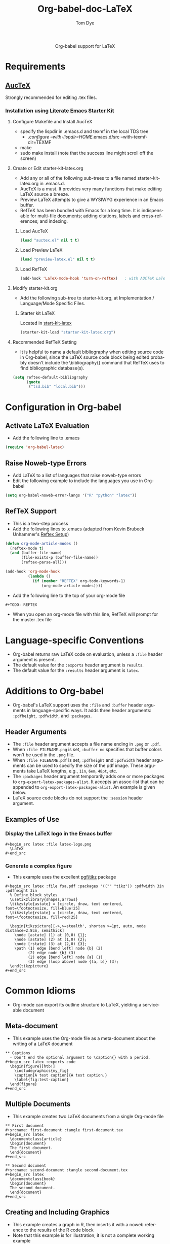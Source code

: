 #+OPTIONS:    H:3 num:nil toc:2 \n:nil @:t ::t |:t ^:{} -:t f:t *:t TeX:t LaTeX:t skip:nil d:(HIDE) tags:not-in-toc
#+STARTUP:    align fold nodlcheck hidestars oddeven lognotestate hideblocks
#+SEQ_TODO:   TODO(t) INPROGRESS(i) WAITING(w@) | DONE(d) CANCELED(c@)
#+TAGS:       Write(w) Update(u) Fix(f) Check(c) noexport(n)
#+TITLE:      Org-babel-doc-LaTeX
#+AUTHOR:     Tom Dye
#+EMAIL:      tsd at tsdye dot com
#+LANGUAGE:   en
#+STYLE:      <style type="text/css">#outline-container-introduction{ clear:both; }</style>

#+begin_html
  <div id="subtitle" style="float: center; text-align: center;">
  <p>
  Org-babel support for LaTeX
  </p>
  <p>
  </div>
#+end_html

* Notes                                                            :noexport:
** Queries
** Comments

* Requirements
**  [[http://www.gnu.org/software/auctex/][AucTeX]]
   Strongly recommended for editing .tex files.
*** Installation using  [[http://github.com/eschulte/emacs-starter-kit/tree/master][Literate Emacs Starter Kit]]
**** Configure Makefile and Install AucTeX
     - specify the lispdir in .emacs.d and texmf in the local TDS tree
       - ./configure --with-lispdir=HOME/.emacs.d/src
         --with-texmf-dir=TEXMF
     - make
     - sudo make install (note that the success line might scroll off the
       screen)
**** Create or Edit starter-kit-latex.org
     - Add any or all of the following sub-trees to a file named
       starter-kit-latex.org in .emacs.d.
     - AucTeX is a must.  It provides very many functions that make
       editing LaTeX source a breeze.
     - Preview LaTeX attempts to give a WYSIWYG experience in an Emacs
       buffer.  
     - RefTeX has been bundled with Emacs for a long time.  It is
       indispensable for multi-file documents; adding citations,
       labels and cross-references; and indexing.
       
***** Load AucTeX
#+begin_src emacs-lisp 
(load "auctex.el" nil t t)
#+end_src

***** Load Preview LaTeX
#+begin_src emacs-lisp 
(load "preview-latex.el" nil t t)
#+end_src

***** Load RefTeX

#+begin_src emacs-lisp 
(add-hook 'LaTeX-mode-hook 'turn-on-reftex)   ; with AUCTeX LaTeX mode
#+end_src
**** Modify starter-kit.org
     - Add the following sub-tree to starter-kit.org, at Implementation
       / Language/Mode Specific Files.
***** Starter kit LaTeX
      Located in [[file:starter-kit-latex.org][start-kit-latex]]

#+begin_src emacs-lisp 
(starter-kit-load "starter-kit-latex.org")    
#+end_src

**** Recommended RefTeX Setting
     - It is helpful to name a default bibliography when editing
       source code in Org-babel, since the LaTeX source code block
       being edited probably doesn't include the \bibliography{}
       command that RefTeX uses to find bibliographic database(s).


#+begin_src emacs-lisp 
  (setq reftex-default-bibliography
        (quote
         ("tsd.bib" "local.bib")))       
#+end_src

* Configuration in Org-babel
** Activate LaTeX Evaluation
  - Add the following line to .emacs
#+begin_src emacs-lisp
    (require 'org-babel-latex)
#+end_src

** Raise Noweb-type Errors
   - Add LaTeX to a list of languages that raise noweb-type errors
   - Edit the following example to include the languages you use in Org-babel

#+begin_src emacs-lisp 
  (setq org-babel-noweb-error-langs '("R" "python" "latex"))
#+end_src

** RefTeX Support
  - This is a two-step process
  - Add the following lines to .emacs (adapted from  Kevin Brubeck Unhammer's [[http://www.mfasold.net/blog/2009/02/using-emacs-org-mode-to-draft-papers/][Reftex Setup]])
#+begin_src emacs-lisp
  (defun org-mode-article-modes ()
    (reftex-mode t)
    (and (buffer-file-name)
         (file-exists-p (buffer-file-name))
         (reftex-parse-all)))
  
  (add-hook 'org-mode-hook
            (lambda ()
              (if (member "REFTEX" org-todo-keywords-1)
                  (org-mode-article-modes))))
#+end_src

  - Add the following line to the top of your org-mode file
#+begin_src latex
    #+TODO: REFTEX
#+end_src

  - When you open an org-mode file with this line, RefTeX will prompt
    for the master .tex file

* Language-specific Conventions
  - Org-babel returns raw LaTeX code on evaluation, unless a =:file=
    header argument is present.
  - The default value for the =:exports= header argument is =results=.
  - The default value for the =:results= header argument is =latex=.
* Additions to Org-babel
  - Org-babel's LaTeX support uses the =:file= and =:buffer= header
    arguments in language-specific ways.  It adds three header
    arguments: =:pdfheight=,  =:pdfwidth=, and =:packages=.
** Header Arguments
  - The =:file= header argument accepts a file name ending in =.png=
    or =.pdf=.
  - When =:file FILENAME.png= is set, =:buffer no= specifies that
    buffer colors won't be used in the =.png= file.
  - When =:file FILENAME.pdf= is set, =:pdfheight= and =:pdfwidth=
    header arguments can be used to specify the size of the pdf
    image.  These arguments take LaTeX lengths, e.g., =1in=, =6em=, =48pt=, etc.
  - The =:packages= header argument temporarily adds one or more
    packages to =org-export-latex-packages-alist=.  It accepts an
    assoc-list that can be appended to
    =org-export-latex-packages-alist=.  An example is given below. 
  - LaTeX source code blocks do not support the =:session= header argument.
** Examples of Use
*** Display the LaTeX logo in the Emacs buffer

: #+begin_src latex :file latex-logo.png
:   \LaTeX
: #+end_src

#+begin_src latex :file latex-logo.png :exports none
  \LaTeX
#+end_src

*** Generate a complex figure

    - This example uses the excellent [[http://sourceforge.net/projects/pgf/][pgf/tikz]] package

: #+begin_src latex :file fsa.pdf :packages '(("" "tikz")) :pdfwidth 3in :pdfheight 3in
:   % Define block styles
:   \usetikzlibrary{shapes,arrows}
:   \tikzstyle{astate} = [circle, draw, text centered, font=\footnotesize, fill=blue!25]
:   \tikzstyle{rstate} = [circle, draw, text centered, font=\footnotesize, fill=red!25]
: 
:   \begin{tikzpicture}[->,>=stealth', shorten >=1pt, auto, node distance=2.8cm, semithick]
:     \node [astate] (1) at (0,0) {1};
:     \node [astate] (2) at (1,0) {2};
:     \node [rstate] (3) at (2,0) {3};
:     \path (1) edge [bend left] node {b} (2)
:           (2) edge node {b} (3)
:           (2) edge [bend left] node {a} (1)
:           (3) edge [loop above] node {(a, b)} (3);
:   \end{tikzpicture}
: #+end_src


* Common Idioms


  - Org-mode can export its outline structure to LaTeX, yielding a
    serviceable document

** Meta-document 

   - This example uses the Org-mode file as a meta-document about the
      writing of a LaTeX document

: ** Captions
:   - Don't end the optional argument to \caption{} with a period.
: #+begin_src latex :exports code
:   \begin{figure}[htb!]
:     \includegraphics{my_fig}
:     \caption[A test caption]{A test caption.}
:     \label{fig:test-caption}
:   \end{figure}
: #+end_src

** Multiple Documents
    - This example creates two LaTeX documents from a single
      Org-mode file

: ** First document
: #+srcname: first-document :tangle first-document.tex
: #+begin_src latex 
:   \documentclass{article}
:   \begin{document}
:   The first document.
:   \end{document}
: #+end_src

: ** Second document
: #+srcname: second-document :tangle second-document.tex
: #+begin_src latex 
:   \documentclass{book}
:   \begin{document}
:   The second document.
:   \end{document}
: #+end_src

** Creating and Including Graphics
   - This example creates a graph in R, then inserts it with a noweb
     reference to the results of the R code block
   - Note that this example is for illustration; it is not a complete
     working example

: #+srcname: r-complete-weight-histogram
: #+begin_src R :session adze :file r/adze_wt_log.pdf
:     adze.wt <- ggplot(whole.adze, aes(x = weight))
:     adze.wt + geom_histogram() + scale_x_log10()
:     ggsave(file = "adze_wt_log.pdf", width = 5, height = 3)
: #+end_src

: #+begin_src latex :tangle graphics-document.tex
:   \begin{figure}[htb!]
:     \centering
:     \includegraphics[width=5in]{<<r-complete-weight-histogram()>>}
:     \caption[Weight of complete adzes]{Weight of complete adzes on a
:       logarithmic scale.}
:     \label{fig:complete-weight}
:   \end{figure}
: #+end_src


